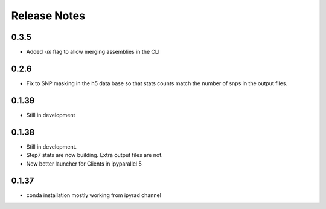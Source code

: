 

.. _release_notes:

Release Notes
=============

0.3.5
-----
- Added `-m` flag to allow merging assemblies in the CLI

0.2.6
-----
- Fix to SNP masking in the h5 data base so that stats counts match the number of snps in the output files. 


0.1.39
------
- Still in development


0.1.38
------
- Still in development. 
- Step7 stats are now building. Extra output files are not. 
- New better launcher for Clients in ipyparallel 5


0.1.37
------
- conda installation mostly working from ipyrad channel


